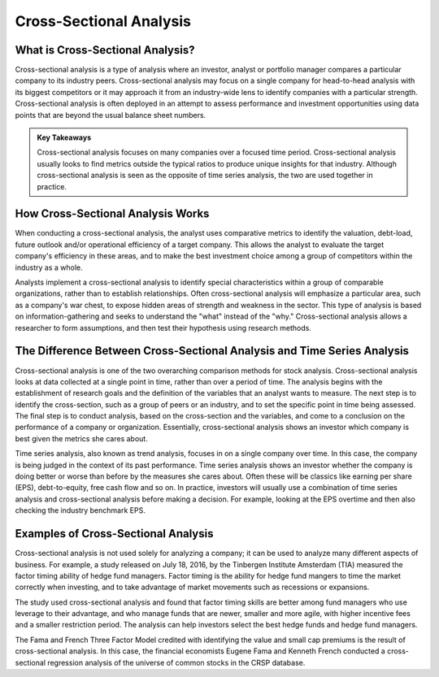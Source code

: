 =========================================================================
Cross-Sectional Analysis 
=========================================================================

What is Cross-Sectional Analysis? 
-------------------------------------------------------

Cross-sectional analysis is a type of analysis where an investor, analyst or portfolio manager compares a particular company to its industry peers. Cross-sectional analysis may focus on a single company for head-to-head analysis with its biggest competitors or it may approach it from an industry-wide lens to identify companies with a particular strength. Cross-sectional analysis is often deployed in an attempt to assess performance and investment opportunities using data points that are beyond the usual balance sheet numbers.

.. admonition:: Key Takeaways

    Cross-sectional analysis focuses on many companies over a focused time period.
    Cross-sectional analysis usually looks to find metrics outside the typical ratios to produce unique insights for that industry.
    Although cross-sectional analysis is seen as the opposite of time series analysis, the two are used together in practice.


How Cross-Sectional Analysis Works
-------------------------------------------------------

When conducting a cross-sectional analysis, the analyst uses comparative metrics to identify the valuation, debt-load, future outlook and/or operational efficiency of a target company. This allows the analyst to evaluate the target company's efficiency in these areas, and to make the best investment choice among a group of competitors within the industry as a whole.

Analysts implement a cross-sectional analysis to identify special characteristics within a group of comparable organizations, rather than to establish relationships. Often cross-sectional analysis will emphasize a particular area, such as a company's war chest, to expose hidden areas of strength and weakness in the sector. This type of analysis is based on information-gathering and seeks to understand the "what" instead of the "why." Cross-sectional analysis allows a researcher to form assumptions, and then test their hypothesis using research methods.

The Difference Between Cross-Sectional Analysis and Time Series Analysis
--------------------------------------------------------------------------------------------------------------

Cross-sectional analysis is one of the two overarching comparison methods for stock analysis. Cross-sectional analysis looks at data collected at a single point in time, rather than over a period of time. The analysis begins with the establishment of research goals and the definition of the variables that an analyst wants to measure. The next step is to identify the cross-section, such as a group of peers or an industry, and to set the specific point in time being assessed. The final step is to conduct analysis, based on the cross-section and the variables, and come to a conclusion on the performance of a company or organization. Essentially, cross-sectional analysis shows an investor which company is best given the metrics she cares about.

Time series analysis, also known as trend analysis, focuses in on a single company over time. In this case, the company is being judged in the context of its past performance. Time series analysis shows an investor whether the company is doing better or worse than before by the measures she cares about. Often these will be classics like earning per share (EPS), debt-to-equity, free cash flow and so on. In practice, investors will usually use a combination of time series analysis and cross-sectional analysis before making a decision. For example, looking at the EPS overtime and then also checking the industry benchmark EPS.

Examples of Cross-Sectional Analysis
--------------------------------------------------------------------------------------------------------------

Cross-sectional analysis is not used solely for analyzing a company; it can be used to analyze many different aspects of business. For example, a study released on July 18, 2016, by the Tinbergen Institute Amsterdam (TIA) measured the factor timing ability of hedge fund managers. Factor timing is the ability for hedge fund mangers to time the market correctly when investing, and to take advantage of market movements such as recessions or expansions.

The study used cross-sectional analysis and found that factor timing skills are better among fund managers who use leverage to their advantage, and who manage funds that are newer, smaller and more agile, with higher incentive fees and a smaller restriction period. The analysis can help investors select the best hedge funds and hedge fund managers.

The Fama and French Three Factor Model credited with identifying the value and small cap premiums is the result of cross-sectional analysis. In this case, the financial economists Eugene Fama and Kenneth French conducted a cross-sectional regression analysis of the universe of common stocks in the CRSP database.   